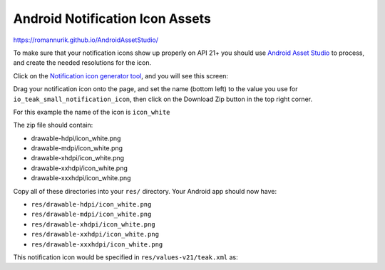 Android Notification Icon Assets
================================
https://romannurik.github.io/AndroidAssetStudio/

To make sure that your notification icons show up properly on API 21+ you should use `Android Asset Studio <https://romannurik.github.io/AndroidAssetStudio/>`_ to process, and create the needed resolutions for the icon.

Click on the `Notification icon generator tool <https://romannurik.github.io/AndroidAssetStudio/icons-notification.html#source.type=image&source.space.trim=1&source.space.pad=0&name=icon_white>`_, and you will see this screen:

.. image:: images/android-asset-studio.png

Drag your notification icon onto the page, and set the name (bottom left) to the value you use for ``io_teak_small_notification_icon``, then click on the Download Zip button in the top right corner.

For this example the name of the icon is ``icon_white``

The zip file should contain:

* drawable-hdpi/icon_white.png
* drawable-mdpi/icon_white.png
* drawable-xhdpi/icon_white.png
* drawable-xxhdpi/icon_white.png
* drawable-xxxhdpi/icon_white.png

Copy all of these directories into your ``res/`` directory. Your Android app should now have:

* ``res/drawable-hdpi/icon_white.png``
* ``res/drawable-mdpi/icon_white.png``
* ``res/drawable-xhdpi/icon_white.png``
* ``res/drawable-xxhdpi/icon_white.png``
* ``res/drawable-xxxhdpi/icon_white.png``

This notification icon would be specified in ``res/values-v21/teak.xml`` as:

.. code-block:: xml
    <drawable name="io_teak_small_notification_icon">@drawable/icon_white</drawable>
